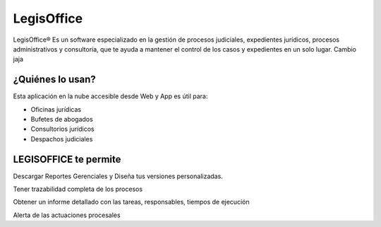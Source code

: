 LegisOffice
================================
LegisOffice® Es un software especializado en la gestión de procesos
judiciales, expedientes jurídicos, procesos administrativos y
consultoría, que te ayuda a mantener el control de los casos y
expedientes en un solo lugar. Cambio jaja

¿Quiénes lo usan?
-----------------

Esta aplicación en la nube accesible desde Web y App es útil para:

-  Oficinas jurídicas
-  Bufetes de abogados
-  Consultorios jurídicos
-  Despachos judiciales

LEGISOFFICE te permite
----------------------

Descargar Reportes Gerenciales y Diseña tus versiones personalizadas.

Tener trazabilidad completa de los procesos

Obtener un informe detallado con las tareas, responsables, tiempos de
ejecución

Alerta de las actuaciones procesales


